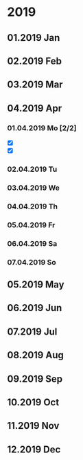 * 2019
** 01.2019 Jan
** 02.2019 Feb
** 03.2019 Mar
** 04.2019 Apr
*** 01.04.2019 Mo [2/2]
    - [X] 
    - [X] 
*** 02.04.2019 Tu
*** 03.04.2019 We
*** 04.04.2019 Th
*** 05.04.2019 Fr
*** 06.04.2019 Sa
*** 07.04.2019 So
** 05.2019 May
** 06.2019 Jun
** 07.2019 Jul
** 08.2019 Aug
** 09.2019 Sep
** 10.2019 Oct
** 11.2019 Nov
** 12.2019 Dec

